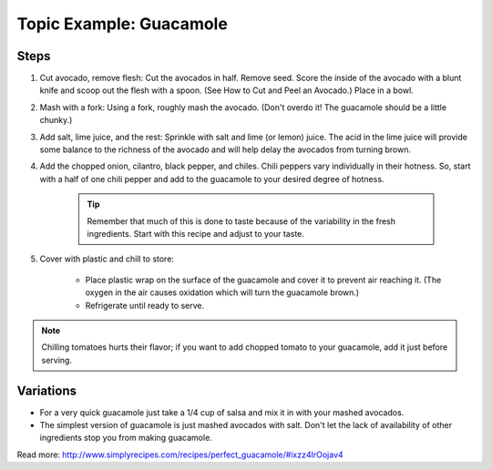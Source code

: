 Topic Example: Guacamole
------------------------

Steps
`````

#. Cut avocado, remove flesh: Cut the avocados in half. Remove seed. Score the inside of the avocado with a blunt knife and scoop out the flesh with a spoon. (See How to Cut and Peel an Avocado.) Place in a bowl.
#. Mash with a fork: Using a fork, roughly mash the avocado. (Don't overdo it! The guacamole should be a little chunky.)
#. Add salt, lime juice, and the rest: Sprinkle with salt and lime (or lemon) juice. The acid in the lime juice will provide some balance to the richness of the avocado and will help delay the avocados from turning brown.
#. Add the chopped onion, cilantro, black pepper, and chiles. Chili peppers vary individually in their hotness. So, start with a half of one chili pepper and add to the guacamole to your desired degree of hotness.

    .. tip:: 
  
        Remember that much of this is done to taste because of the variability in the fresh ingredients. Start with this recipe and adjust to your taste.

#. Cover with plastic and chill to store:

    * Place plastic wrap on the surface of the guacamole and cover it to prevent air reaching it. (The oxygen in the air causes oxidation which will turn the guacamole brown.) 
    * Refrigerate until ready to serve.

.. note:: Chilling tomatoes hurts their flavor; if you want to add chopped tomato to your guacamole, add it just before serving.

Variations
``````````

* For a very quick guacamole just take a 1/4 cup of salsa and mix it in with your mashed avocados.
* The simplest version of guacamole is just mashed avocados with salt. Don't let the lack of availability of other ingredients stop you from making guacamole.


Read more: http://www.simplyrecipes.com/recipes/perfect_guacamole/#ixzz4IrOojav4
